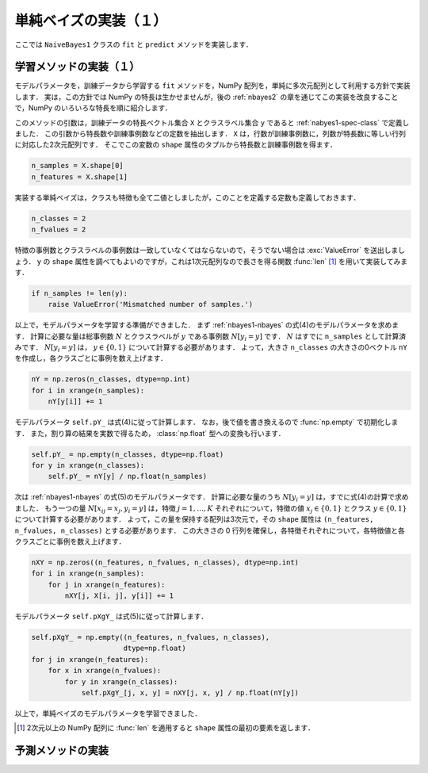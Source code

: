 .. _nbayes1-implement1:

単純ベイズの実装（１）
======================

ここでは ``NaiveBayes1`` クラスの ``fit`` と ``predict`` メソッドを実装します．

.. _nbayes1-implement1-fit:

学習メソッドの実装（１）
------------------------

モデルパラメータを，訓練データから学習する ``fit`` メソッドを，NumPy 配列を，単純に多次元配列として利用する方針で実装します．
実は，この方針では NumPy の特長は生かせませんが，後の :ref:`nbayes2` の章を通じてこの実装を改良することで，NumPy のいろいろな特長を順に紹介します．

このメソッドの引数は，訓練データの特長ベクトル集合 ``X`` とクラスラベル集合 ``y`` であると :ref:`nabyes1-spec-class` で定義しました．
この引数から特長数や訓練事例数などの定数を抽出します．
``X`` は，行数が訓練事例数に，列数が特長数に等しい行列に対応した2次元配列です．
そこでこの変数の ``shape`` 属性のタプルから特長数と訓練事例数を得ます．

.. code-block:: python

   n_samples = X.shape[0]
   n_features = X.shape[1]

実装する単純ベイズは，クラスも特徴も全て二値としましたが，このことを定義する定数も定義しておきます．

.. code-block:: python

   n_classes = 2
   n_fvalues = 2

特徴の事例数とクラスラベルの事例数は一致していなくてはならないので，そうでない場合は :exc:`ValueError` を送出しましょう．
``y`` の ``shape`` 属性を調べてもよいのですが，これは1次元配列なので長さを得る関数 :func:`len` [#]_ を用いて実装してみます．

.. code-block:: python

   if n_samples != len(y):
       raise ValueError('Mismatched number of samples.')

以上で，モデルパラメータを学習する準備ができました．
まず :ref:`nbayes1-nbayes` の式(4)のモデルパラメータを求めます．
計算に必要な量は総事例数 :math:`N` とクラスラベルが :math:`y` である事例数 :math:`N[y_i=y]` です．
:math:`N` はすでに ``n_samples`` として計算済みです．
:math:`N[y_i=y]` は， :math:`y\in\{0,1\}` について計算する必要があります．
よって，大きさ ``n_classes`` の大きさの0ベクトル ``nY`` を作成し，各クラスごとに事例を数え上げます．

.. code-block:: python

   nY = np.zeros(n_classes, dtype=np.int)
   for i in xrange(n_samples):
       nY[y[i]] += 1

モデルパラメータ ``self.pY_`` は式(4)に従って計算します．
なお，後で値を書き換えるので :func:`np.empty` で初期化します．
また，割り算の結果を実数で得るため， :class:`np.float` 型への変換も行います．

.. code-block:: python

   self.pY_ = np.empty(n_classes, dtype=np.float)
   for y in xrange(n_classes):
       self.pY_ = nY[y] / np.float(n_samples)


次は :ref:`nbayes1-nbayes` の式(5)のモデルパラメータです．
計算に必要な量のうち :math:`N[y_i=y]` は，すでに式(4)の計算で求めました．
もう一つの量 :math:`N[x_{ij}=x_j, y_i=y]` は，特徴 :math:`j=1,\ldots,K` それぞれについて，特徴の値 :math:`x_j\in\{0,1\}` とクラス :math:`y\in\{0,1\}` について計算する必要があります．
よって，この量を保持する配列は3次元で，その ``shape`` 属性は ``(n_features, n_fvalues, n_classes)`` とする必要があります．
この大きさの 0 行列を確保し，各特徴それぞれについて，各特徴値と各クラスごとに事例を数え上げます．

.. code-block:: python

   nXY = np.zeros((n_features, n_fvalues, n_classes), dtype=np.int)
   for i in xrange(n_samples):
       for j in xrange(n_features):
           nXY[j, X[i, j], y[i]] += 1

モデルパラメータ ``self.pXgY_`` は式(5)に従って計算します．

.. code-block:: python

   self.pXgY_ = np.empty((n_features, n_fvalues, n_classes),
                         dtype=np.float)
   for j in xrange(n_features):
       for x in xrange(n_fvalues):
           for y in xrange(n_classes):
               self.pXgY_[j, x, y] = nXY[j, x, y] / np.float(nY[y])

以上で，単純ベイズのモデルパラメータを学習できました．

.. [#]
   2次元以上の NumPy 配列に :func:`len` を適用すると ``shape`` 属性の最初の要素を返します．

.. _nbayes1-implement1-predict:

予測メソッドの実装
------------------

.. only:: epub or latex

  https://github.com/tkamishima/mlmpy/blob/release/source/nbayes1.py

.. only:: html and not epub

  :download:`NaiveBayes1 クラス nbayes1.py <../source/nbayes1.py>`